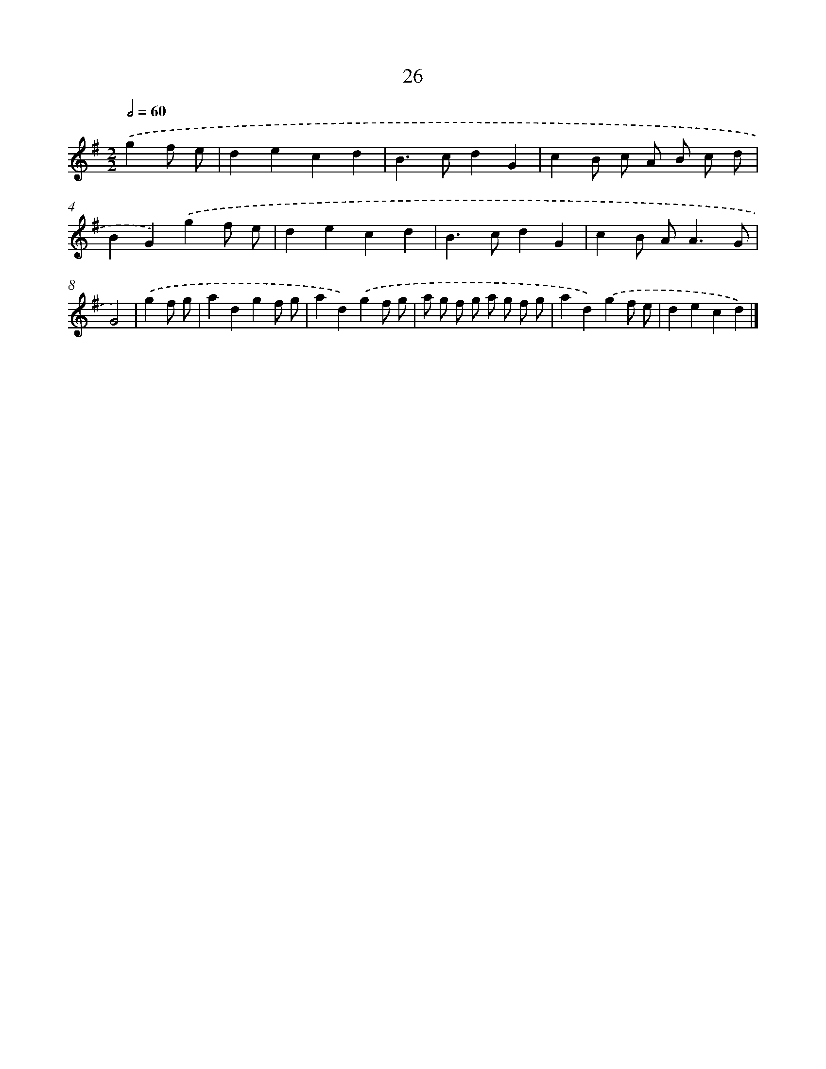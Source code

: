 X: 15980
T: 26
%%abc-version 2.0
%%abcx-abcm2ps-target-version 5.9.1 (29 Sep 2008)
%%abc-creator hum2abc beta
%%abcx-conversion-date 2018/11/01 14:37:59
%%humdrum-veritas 789543630
%%humdrum-veritas-data 4212397059
%%continueall 1
%%barnumbers 0
L: 1/4
M: 2/2
Q: 1/2=60
K: G clef=treble
.('gf/ e/ [I:setbarnb 1]|
decd |
B>cdG |
cB/ c/ A/ B/ c/ d/ |
BG).('gf/ e/ |
decd |
B>cdG |
cB/ A<AG/ |
G2) |
.('gf/ g/ [I:setbarnb 9]|
adgf/ g/ |
ad).('gf/ g/ |
a/ g/ f/ g/ a/ g/ f/ g/ |
ad).('gf/ e/ |
decd) |]
